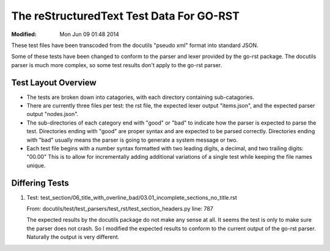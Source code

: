 =========================================
The reStructuredText Test Data For GO-RST
=========================================
:Modified: Mon Jun 09 01:48 2014

These test files have been transcoded from the docutils "pseudo xml" format
into standard JSON.

Some of these tests have been changed to conform to the parser and lexer
provided by the go-rst package. The docutils parser is much more complex, so
some test results don't apply to the go-rst parser.

--------------------
Test Layout Overview
--------------------

* The tests are broken down into catagories, with each directory containing
  sub-catagories.
* There are currently three files per test: the rst file, the expected lexer
  output "items.json", and the expected parser output "nodes.json".
* The sub-directories of each category end with "good" or "bad" to indicate how
  the parser is expected to parse the test. Directories ending with "good" are
  proper syntax and are expected to be parsed correctly. Directories ending
  with "bad" usually means the parser is going to generate a system message or
  two.
* Each test file begins with a number syntax formatted with two leading digits,
  a decimal, and two trailing digits: "00.00" This is to allow for
  incrementally adding additional variations of a single test while keeping
  the file names unique.

---------------
Differing Tests
---------------

1. Test: test_section/06_title_with_overline_bad/03.01_incomplete_sections_no_title.rst

   From: docutils/test/test_parsers/test_rst/test_section_headers.py line: 787

   The expected results by the docutils package do not make any sense at all.
   It seems the test is only to make sure the parser does not crash. So I
   modified the expected results to conform to the current output of the go-rst
   parser. Naturally the output is very different.
